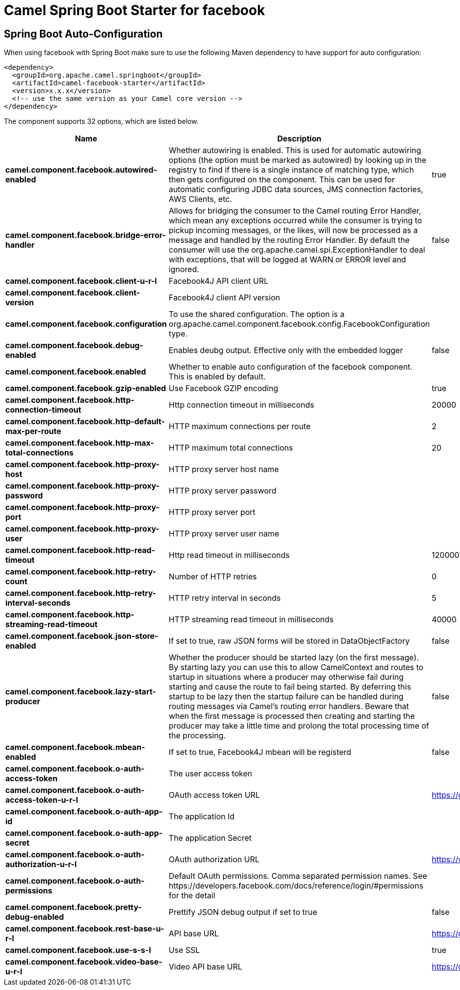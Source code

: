 // spring-boot-auto-configure options: START
:page-partial:
:doctitle: Camel Spring Boot Starter for facebook

== Spring Boot Auto-Configuration

When using facebook with Spring Boot make sure to use the following Maven dependency to have support for auto configuration:

[source,xml]
----
<dependency>
  <groupId>org.apache.camel.springboot</groupId>
  <artifactId>camel-facebook-starter</artifactId>
  <version>x.x.x</version>
  <!-- use the same version as your Camel core version -->
</dependency>
----


The component supports 32 options, which are listed below.



[width="100%",cols="2,5,^1,2",options="header"]
|===
| Name | Description | Default | Type
| *camel.component.facebook.autowired-enabled* | Whether autowiring is enabled. This is used for automatic autowiring options (the option must be marked as autowired) by looking up in the registry to find if there is a single instance of matching type, which then gets configured on the component. This can be used for automatic configuring JDBC data sources, JMS connection factories, AWS Clients, etc. | true | Boolean
| *camel.component.facebook.bridge-error-handler* | Allows for bridging the consumer to the Camel routing Error Handler, which mean any exceptions occurred while the consumer is trying to pickup incoming messages, or the likes, will now be processed as a message and handled by the routing Error Handler. By default the consumer will use the org.apache.camel.spi.ExceptionHandler to deal with exceptions, that will be logged at WARN or ERROR level and ignored. | false | Boolean
| *camel.component.facebook.client-u-r-l* | Facebook4J API client URL |  | String
| *camel.component.facebook.client-version* | Facebook4J client API version |  | String
| *camel.component.facebook.configuration* | To use the shared configuration. The option is a org.apache.camel.component.facebook.config.FacebookConfiguration type. |  | FacebookConfiguration
| *camel.component.facebook.debug-enabled* | Enables deubg output. Effective only with the embedded logger | false | Boolean
| *camel.component.facebook.enabled* | Whether to enable auto configuration of the facebook component. This is enabled by default. |  | Boolean
| *camel.component.facebook.gzip-enabled* | Use Facebook GZIP encoding | true | Boolean
| *camel.component.facebook.http-connection-timeout* | Http connection timeout in milliseconds | 20000 | Integer
| *camel.component.facebook.http-default-max-per-route* | HTTP maximum connections per route | 2 | Integer
| *camel.component.facebook.http-max-total-connections* | HTTP maximum total connections | 20 | Integer
| *camel.component.facebook.http-proxy-host* | HTTP proxy server host name |  | String
| *camel.component.facebook.http-proxy-password* | HTTP proxy server password |  | String
| *camel.component.facebook.http-proxy-port* | HTTP proxy server port |  | Integer
| *camel.component.facebook.http-proxy-user* | HTTP proxy server user name |  | String
| *camel.component.facebook.http-read-timeout* | Http read timeout in milliseconds | 120000 | Integer
| *camel.component.facebook.http-retry-count* | Number of HTTP retries | 0 | Integer
| *camel.component.facebook.http-retry-interval-seconds* | HTTP retry interval in seconds | 5 | Integer
| *camel.component.facebook.http-streaming-read-timeout* | HTTP streaming read timeout in milliseconds | 40000 | Integer
| *camel.component.facebook.json-store-enabled* | If set to true, raw JSON forms will be stored in DataObjectFactory | false | Boolean
| *camel.component.facebook.lazy-start-producer* | Whether the producer should be started lazy (on the first message). By starting lazy you can use this to allow CamelContext and routes to startup in situations where a producer may otherwise fail during starting and cause the route to fail being started. By deferring this startup to be lazy then the startup failure can be handled during routing messages via Camel's routing error handlers. Beware that when the first message is processed then creating and starting the producer may take a little time and prolong the total processing time of the processing. | false | Boolean
| *camel.component.facebook.mbean-enabled* | If set to true, Facebook4J mbean will be registerd | false | Boolean
| *camel.component.facebook.o-auth-access-token* | The user access token |  | String
| *camel.component.facebook.o-auth-access-token-u-r-l* | OAuth access token URL | https://graph.facebook.com/oauth/access_token | String
| *camel.component.facebook.o-auth-app-id* | The application Id |  | String
| *camel.component.facebook.o-auth-app-secret* | The application Secret |  | String
| *camel.component.facebook.o-auth-authorization-u-r-l* | OAuth authorization URL | https://www.facebook.com/dialog/oauth | String
| *camel.component.facebook.o-auth-permissions* | Default OAuth permissions. Comma separated permission names. See \https://developers.facebook.com/docs/reference/login/#permissions for the detail |  | String
| *camel.component.facebook.pretty-debug-enabled* | Prettify JSON debug output if set to true | false | Boolean
| *camel.component.facebook.rest-base-u-r-l* | API base URL | https://graph.facebook.com/ | String
| *camel.component.facebook.use-s-s-l* | Use SSL | true | Boolean
| *camel.component.facebook.video-base-u-r-l* | Video API base URL | https://graph-video.facebook.com/ | String
|===
// spring-boot-auto-configure options: END
